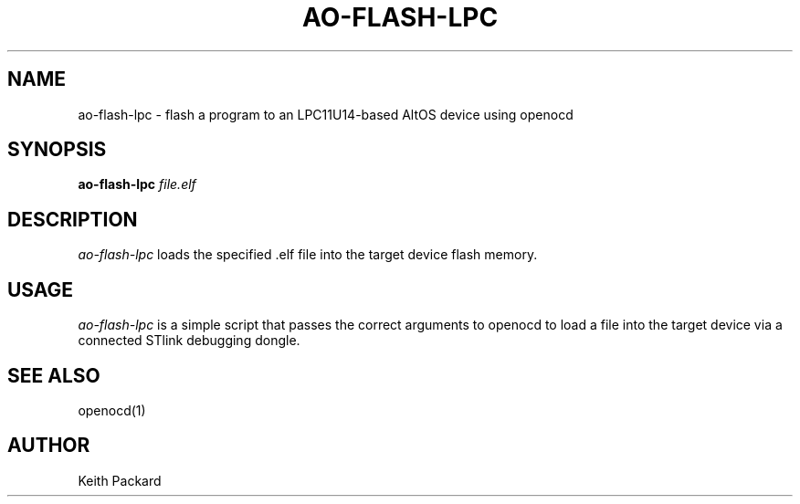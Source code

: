 .\"
.\" Copyright © 2013 Keith Packard <keithp@keithp.com>
.\"
.\" This program is free software; you can redistribute it and/or modify
.\" it under the terms of the GNU General Public License as published by
.\" the Free Software Foundation; either version 2 of the License, or
.\" (at your option) any later version.
.\"
.\" This program is distributed in the hope that it will be useful, but
.\" WITHOUT ANY WARRANTY; without even the implied warranty of
.\" MERCHANTABILITY or FITNESS FOR A PARTICULAR PURPOSE.  See the GNU
.\" General Public License for more details.
.\"
.\" You should have received a copy of the GNU General Public License along
.\" with this program; if not, write to the Free Software Foundation, Inc.,
.\" 59 Temple Place, Suite 330, Boston, MA 02111-1307 USA.
.\"
.\"
.TH AO-FLASH-LPC 1 "ao-flash-lpc" ""
.SH NAME
ao-flash-lpc \- flash a program to an LPC11U14-based AltOS device using openocd
.SH SYNOPSIS
.B "ao-flash-lpc"
\fIfile.elf\fP
.SH DESCRIPTION
.I ao-flash-lpc
loads the specified .elf file into the target device flash memory.
.SH USAGE
.I ao-flash-lpc
is a simple script that passes the correct arguments to openocd to
load a file into the target device via a connected STlink
debugging dongle.
.SH "SEE ALSO"
openocd(1)
.SH AUTHOR
Keith Packard
